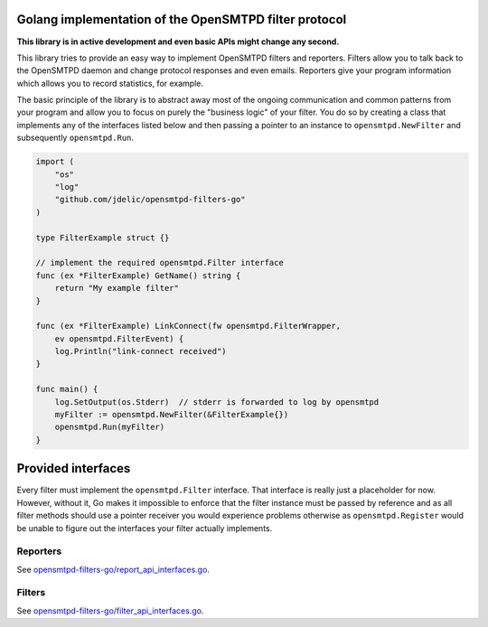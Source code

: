 Golang implementation of the OpenSMTPD filter protocol
======================================================

**This library is in active development and even basic APIs might change any
second.**

This library tries to provide an easy way to implement OpenSMTPD filters and
reporters. Filters allow you to talk back to the OpenSMTPD daemon and change
protocol responses and even emails. Reporters give your program information
which allows you to record statistics, for example.

The basic principle of the library is to abstract away most of the ongoing
communication and common patterns from your program and allow you to focus on
purely the "business logic" of your filter. You do so by creating a class that
implements any of the interfaces listed below and then passing a pointer to an
instance to ``opensmtpd.NewFilter`` and subsequently ``opensmtpd.Run``.

.. code-block:: go

    import (
        "os"
        "log"
        "github.com/jdelic/opensmtpd-filters-go"
    )

    type FilterExample struct {}

    // implement the required opensmtpd.Filter interface
    func (ex *FilterExample) GetName() string {
        return "My example filter"
    }

    func (ex *FilterExample) LinkConnect(fw opensmtpd.FilterWrapper,
        ev opensmtpd.FilterEvent) {
        log.Println("link-connect received")
    }

    func main() {
        log.SetOutput(os.Stderr)  // stderr is forwarded to log by opensmtpd
        myFilter := opensmtpd.NewFilter(&FilterExample{})
        opensmtpd.Run(myFilter)
    }


Provided interfaces
===================

Every filter must implement the ``opensmtpd.Filter`` interface. That interface
is really just a placeholder for now. However, without it, Go makes it
impossible to enforce that the filter instance must be passed by reference and
as all filter methods should use a pointer receiver you would experience
problems otherwise as ``opensmtpd.Register`` would be unable to figure out
the interfaces your filter actually implements.

Reporters
---------

See `opensmtpd-filters-go/report_api_interfaces.go <reporters_>`__.

Filters
-------

See `opensmtpd-filters-go/filter_api_interfaces.go <filters_>`__.


.. _filters: https://github.com/jdelic/opensmtpd-filters-go/blob/master/filter_api_interfaces.go
.. _reporters: https://github.com/jdelic/opensmtpd-filters-go/blob/master/report_api_interfaces.go
